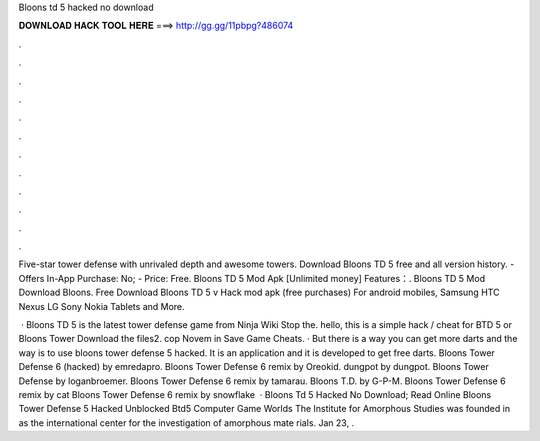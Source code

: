 Bloons td 5 hacked no download



𝐃𝐎𝐖𝐍𝐋𝐎𝐀𝐃 𝐇𝐀𝐂𝐊 𝐓𝐎𝐎𝐋 𝐇𝐄𝐑𝐄 ===> http://gg.gg/11pbpg?486074



.



.



.



.



.



.



.



.



.



.



.



.

Five-star tower defense with unrivaled depth and  awesome towers. Download Bloons TD 5 free and all version history. - Offers In-App Purchase: No; - Price: Free. Bloons TD 5 Mod Apk [Unlimited money] Features：. Bloons TD 5 Mod Download Bloons. Free Download Bloons TD 5 v Hack mod apk (free purchases) For android mobiles, Samsung HTC Nexus LG Sony Nokia Tablets and More.

 · Bloons TD 5 is the latest tower defense game from Ninja Wiki Stop the. hello, this is a simple hack / cheat for BTD 5 or Bloons Tower Download the files2. cop Novem in Save Game Cheats. · But there is a way you can get more darts and the way is to use bloons tower defense 5 hacked. It is an application and it is developed to get free darts. Bloons Tower Defense 6 (hacked) by emredapro. Bloons Tower Defense 6 remix by Oreokid. dungpot by dungpot. Bloons Tower Defense by loganbroemer. Bloons Tower Defense 6 remix by tamarau. Bloons T.D. by G-P-M. Bloons Tower Defense 6 remix by cat Bloons Tower Defense 6 remix by snowflake  · Bloons Td 5 Hacked No Download; Read Online Bloons Tower Defense 5 Hacked Unblocked Btd5 Computer Game Worlds The Institute for Amorphous Studies was founded in as the international center for the investigation of amorphous mate rials. Jan 23, .
